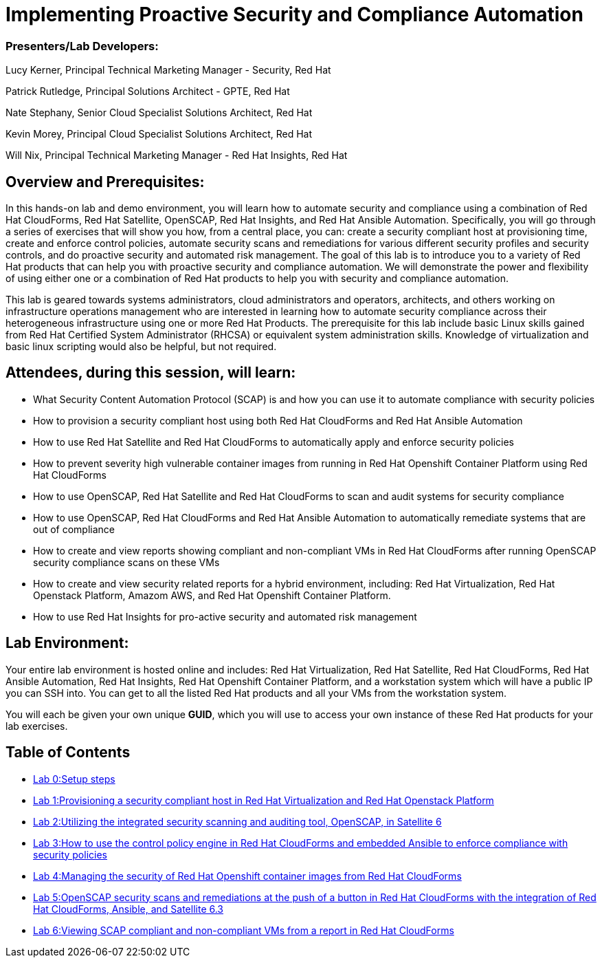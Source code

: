 = Implementing Proactive Security and Compliance Automation

=== [.underline]#Presenters/Lab Developers#:
Lucy Kerner, Principal Technical Marketing Manager - Security, Red Hat

Patrick Rutledge, Principal Solutions Architect - GPTE, Red Hat

Nate Stephany, Senior Cloud Specialist Solutions Architect, Red Hat

Kevin Morey, Principal Cloud Specialist Solutions Architect, Red Hat

Will Nix, Principal Technical Marketing Manager - Red Hat Insights, Red Hat


== Overview and Prerequisites:
In this hands-on lab and demo environment, you will learn how to automate security and compliance using a combination of Red Hat CloudForms, Red Hat Satellite, OpenSCAP, Red Hat Insights, and Red Hat Ansible Automation. Specifically, you will go through a series of exercises that will show you how, from a central place, you can: create a security compliant host at provisioning time, create and enforce control policies, automate security scans and remediations for various different security profiles and security controls, and do proactive security and automated risk management. The goal of this lab is to introduce you to a variety of Red Hat products that can help you with proactive security and compliance automation. We will demonstrate the power and flexibility of using either one or a combination of Red Hat products to help you with security and compliance automation.

This lab is geared towards systems administrators, cloud administrators and operators, architects, and others working on infrastructure operations management who are interested in learning how to automate security compliance across their heterogeneous infrastructure using one or more Red Hat Products.  The prerequisite for this lab include basic Linux skills gained from Red Hat Certified System Administrator (RHCSA) or equivalent system administration skills. Knowledge of virtualization and basic linux scripting would also be helpful, but not required.

== Attendees, during this session, will learn:
* What Security Content Automation Protocol (SCAP) is and how you can use it to automate compliance with security policies
* How to provision a security compliant host using both Red Hat CloudForms and Red Hat Ansible Automation
* How to use Red Hat Satellite and Red Hat CloudForms to automatically apply and enforce security policies
* How to prevent severity high vulnerable container images from running in Red Hat Openshift Container Platform using Red Hat CloudForms
* How to use OpenSCAP, Red Hat Satellite and Red Hat CloudForms to scan and audit systems for security compliance
* How to use OpenSCAP, Red Hat CloudForms and Red Hat Ansible Automation to automatically remediate systems that are out of compliance
* How to create and view reports showing compliant and non-compliant VMs in Red Hat CloudForms after running OpenSCAP security compliance scans on these VMs
* How to create and view security related reports for a hybrid environment, including: Red Hat Virtualization, Red Hat Openstack Platform, Amazom AWS, and Red Hat Openshift Container Platform.
* How to use Red Hat Insights for pro-active security and automated risk management

== Lab Environment:
Your entire lab environment is hosted online and includes: Red Hat Virtualization, Red Hat Satellite, Red Hat CloudForms, Red Hat Ansible Automation, Red Hat Insights, Red Hat Openshift Container Platform, and a workstation system which will have a public IP you can SSH into. You can get to all the listed Red Hat products and all your VMs from the workstation system.

You will each be given your own unique *GUID*, which you will use to access your own instance of these Red Hat products for your lab exercises.


== Table of Contents
* link:lab0.adoc[Lab 0:Setup steps]
* link:lab1.adoc[Lab 1:Provisioning a security compliant host in Red Hat Virtualization and Red Hat Openstack Platform]
* link:lab2.adoc[Lab 2:Utilizing the integrated security scanning and auditing tool, OpenSCAP, in Satellite 6]
* link:lab3.adoc[Lab 3:How to use the control policy engine in Red Hat CloudForms and embedded Ansible to enforce compliance with security policies]
* link:lab4.adoc[Lab 4:Managing the security of Red Hat Openshift container images from Red Hat CloudForms]
* link:lab5.adoc[Lab 5:OpenSCAP security scans and remediations at the push of a button in Red Hat CloudForms with the integration of Red Hat CloudForms, Ansible, and Satellite 6.3]
* link:lab6.adoc[ Lab 6:Viewing SCAP compliant and non-compliant VMs from a report in Red Hat CloudForms]
